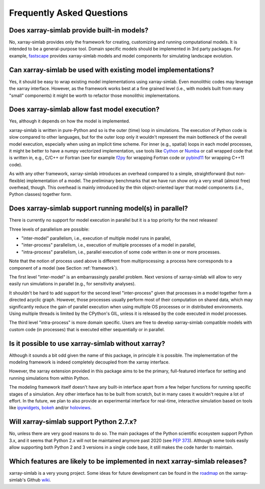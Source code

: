 .. _faq:

Frequently Asked Questions
==========================

Does xarray-simlab provide built-in models?
-------------------------------------------

No, xarray-simlab provides only the framework for creating,
customizing and running computational models. It is intended to be a
general-purpose tool.  Domain specific models should be implemented in
3rd party packages. For example, `fastscape`_ provides xarray-simlab
models and model components for simulating landscape evolution.

.. _`fastscape`: https://github.com/fastscape-lem/fastscape

Can xarray-simlab be used with existing model implementations?
--------------------------------------------------------------

Yes, it should be easy to wrap existing model implementations using
xarray-simlab. Even monolithic codes may leverage the xarray
interface.  However, as the framework works best at a fine grained
level (i.e., with models built from many "small" components) it might
be worth to refactor those monolithic implementations.

Does xarray-simlab allow fast model execution?
----------------------------------------------

Yes, although it depends on how the model is implemented.

xarray-simlab is written in pure-Python and so is the outer (time)
loop in simulations. The execution of Python code is slow compared to
other languages, but for the outer loop only it wouldn't represent the
main bottleneck of the overall model execution, especially when using
an implicit time scheme. For inner (e.g., spatial) loops in each model
processes, it might be better to have a numpy vectorized
implementation, use tools like Cython_ or Numba_ or call wrapped code
that is written in, e.g., C/C++ or Fortran (see for example f2py_ for
wrapping Fortran code or pybind11_ for wrapping C++11 code).

As with any other framework, xarray-simlab introduces an overhead
compared to a simple, straightforward (but non-flexible)
implementation of a model. The preliminary benchmarks that we have run
show only a very small (almost free) overhead, though. This overhead
is mainly introduced by the thin object-oriented layer that model
components (i.e., Python classes) together form.

.. _Cython: http://cython.org/
.. _Numba: http://numba.pydata.org/
.. _f2py: https://docs.scipy.org/doc/numpy-dev/f2py/
.. _pybind11: https://pybind11.readthedocs.io

Does xarray-simlab support running model(s) in parallel?
--------------------------------------------------------

There is currently no support for model execution in parallel but it
is a top priority for the next releases!

Three levels of parallelism are possible:

- "inter-model" parallelism, i.e., execution of multiple model runs in
  parallel,
- "inter-process" parallelism, i.e., execution of multiple processes of
  a model in parallel,
- "intra-process" parallelism, i.e., parallel execution of some code
  written in one or more processes.

Note that the notion of process used above is different from
multiprocessing: a process here corresponds to a component of a model
(see Section :ref:`framework`).

The first level "inter-model" is an embarrassingly parallel problem.
Next versions of xarray-simlab will allow to very easily run
simulations in parallel (e.g., for sensitivity analyses).

It shouldn't be hard to add support for the second level
"inter-process" given that processes in a model together form a
directed acyclic graph. However, those processes usually perform most
of their computation on shared data, which may significantly reduce
the gain of parallel execution when using multiple OS processes or in
distributed environments. Using multiple threads is limited by the
CPython's GIL, unless it is released by the code executed in model
processes.

The third level "intra-process" is more domain specific. Users are
free to develop xarray-simlab compatible models with custom code (in
processes) that is executed either sequentially or in parallel.

Is it possible to use xarray-simlab without xarray?
---------------------------------------------------

Although it sounds a bit odd given the name of this package, in
principle it is possible. The implementation of the modeling framework
is indeed completely decoupled from the xarray interface.

However, the xarray extension provided in this package aims to be the
primary, full-featured interface for setting and running simulations
from within Python.

The modeling framework itself doesn't have any built-in interface
apart from a few helper functions for running specific stages of a
simulation. Any other interface has to be built from scratch, but in
many cases it wouldn't require a lot of effort. In the future, we plan
to also provide an experimental interface for real-time, interactive
simulation based on tools like `ipywidgets`_, `bokeh`_ and/or
`holoviews`_.

.. _ipywidgets: https://github.com/jupyter-widgets/ipywidgets
.. _bokeh: https://github.com/bokeh/bokeh
.. _holoviews: https://github.com/ioam/holoviews

Will xarray-simlab support Python 2.7.x?
----------------------------------------

No, unless there are very good reasons to do so. The main packages of
the Python scientific ecosystem support Python 3.x, and it seems that
Python 2.x will not be maintained anymore past 2020 (see `PEP
373`_). Although some tools easily allow supporting both Python 2 and
3 versions in a single code base, it still makes the code harder to
maintain.

.. _`PEP 373`: https://www.python.org/dev/peps/pep-0373/


Which features are likely to be implemented in next xarray-simlab releases?
---------------------------------------------------------------------------

xarray-simlab is a very young project. Some ideas for future
development can be found in the roadmap_ on the xarray-simlab's Github
wiki_.

.. _roadmap: https://github.com/benbovy/xarray-simlab/wiki/Roadmap
.. _wiki: https://github.com/benbovy/xarray-simlab/wiki
